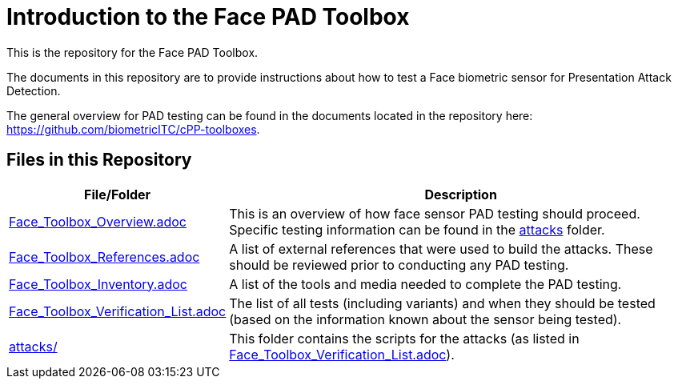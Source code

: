 = Introduction to the Face PAD Toolbox

This is the repository for the Face PAD Toolbox.

The documents in this repository are to provide instructions about how to test a Face biometric sensor for Presentation Attack Detection. 

The general overview for PAD testing can be found in the documents located in the repository here: https://github.com/biometricITC/cPP-toolboxes.

== Files in this Repository

[cols=".^1,.^3",options="header"]
|===
|File/Folder
|Description

|link:Face_Toolbox_Overview.adoc[Face_Toolbox_Overview.adoc]
|This is an overview of how face sensor PAD testing should proceed. Specific testing information can be found in the link:attacks[attacks] folder.

|link:Face_Toolbox_References.adoc[Face_Toolbox_References.adoc]
|A list of external references that were used to build the attacks. These should be reviewed prior to conducting any PAD testing.

|link:Face_Toolbox_Inventory.adoc[Face_Toolbox_Inventory.adoc]
|A list of the tools and media needed to complete the PAD testing.

|link:Face_Toolbox_Verification_List.adoc[Face_Toolbox_Verification_List.adoc]
|The list of all tests (including variants) and when they should be tested (based on the information known about the sensor being tested).

|link:attacks[attacks/]
|This folder contains the scripts for the attacks (as listed in link:Face_Toolbox_Verification_List.adoc[Face_Toolbox_Verification_List.adoc]).

|===